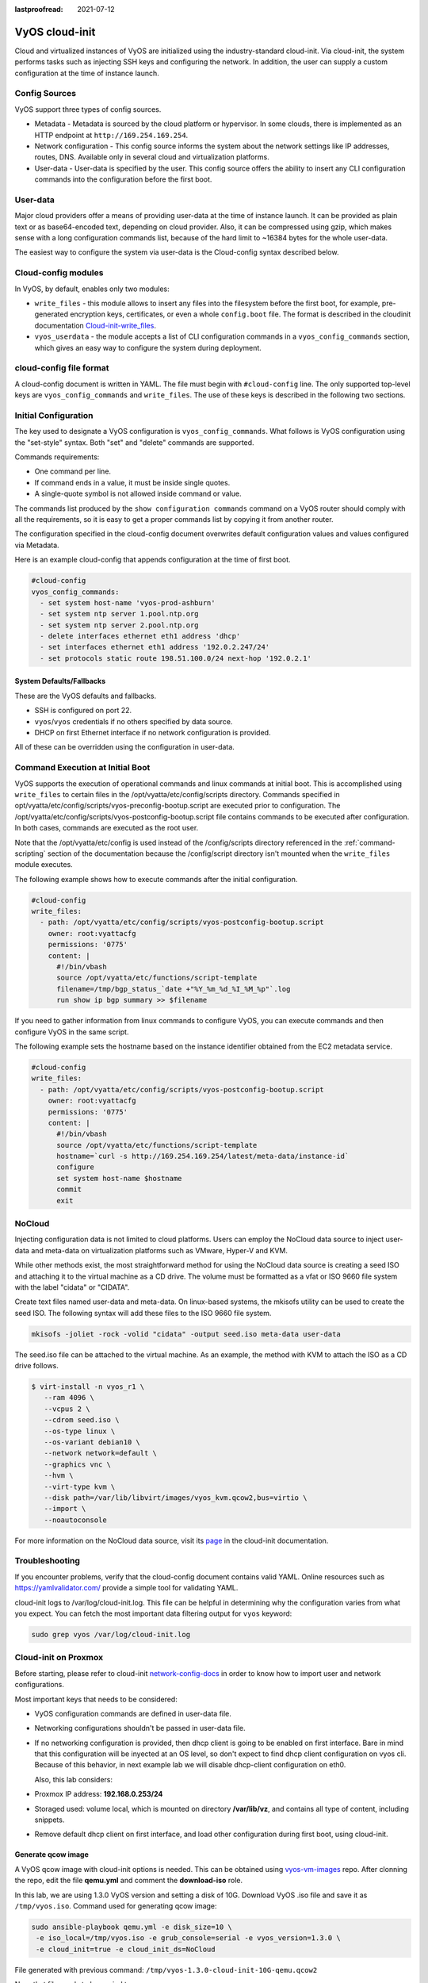 :lastproofread: 2021-07-12

.. _cloud-init:

###############
VyOS cloud-init
###############

Cloud and virtualized instances of VyOS are initialized using the
industry-standard cloud-init. Via cloud-init, the system performs tasks such as
injecting SSH keys and configuring the network. In addition, the user can supply
a custom configuration at the time of instance launch.

**************
Config Sources
**************

VyOS support three types of config sources.

* Metadata - Metadata is sourced by the cloud platform or hypervisor.
  In some clouds, there is implemented as an HTTP endpoint at
  ``http://169.254.169.254``.

* Network configuration - This config source informs the system about the
  network settings like IP addresses, routes, DNS. Available only in several
  cloud and virtualization platforms.

* User-data - User-data is specified by the user. This config source offers the
  ability to insert any CLI configuration commands into the configuration before
  the first boot.

*********
User-data
*********

Major cloud providers offer a means of providing user-data at the time of
instance launch. It can be provided as plain text or as base64-encoded text,
depending on cloud provider. Also, it can be compressed using gzip, which makes
sense with a long configuration commands list, because of the hard limit to
~16384 bytes for the whole user-data.

The easiest way to configure the system via user-data is the Cloud-config syntax
described below.

********************
Cloud-config modules
********************

In VyOS, by default, enables only two modules:

* ``write_files`` - this module allows to insert any files into the filesystem
  before the first boot, for example, pre-generated encryption keys,
  certificates, or even a whole ``config.boot`` file. The format is described in the cloudinit documentation `Cloud-init-write_files`_.

* ``vyos_userdata`` - the module accepts a list of CLI configuration commands in
  a ``vyos_config_commands`` section, which gives an easy way to configure the
  system during deployment.

************************
cloud-config file format
************************

A cloud-config document is written in YAML. The file must begin
with ``#cloud-config`` line. The only supported top-level keys are
``vyos_config_commands`` and ``write_files``. The use of these keys is described
in the following two sections.


************************
Initial Configuration
************************


The key used to designate a VyOS configuration is ``vyos_config_commands``.
What follows is VyOS configuration using the "set-style" syntax. Both "set"
and "delete" commands are supported.

Commands requirements:

* One command per line.
* If command ends in a value, it must be inside single quotes.
* A single-quote symbol is not allowed inside command or value.

The commands list produced by the ``show configuration commands`` command on a
VyOS router should comply with all the requirements, so it is easy to get a 
proper commands list by copying it from another router.

The configuration specified in the cloud-config document overwrites default
configuration values and values configured via Metadata.

Here is an example cloud-config that appends configuration at the time of
first boot.

.. code-block:: yaml

   #cloud-config
   vyos_config_commands:
     - set system host-name 'vyos-prod-ashburn'
     - set system ntp server 1.pool.ntp.org
     - set system ntp server 2.pool.ntp.org
     - delete interfaces ethernet eth1 address 'dhcp'
     - set interfaces ethernet eth1 address '192.0.2.247/24'
     - set protocols static route 198.51.100.0/24 next-hop '192.0.2.1'

-------------------------
System Defaults/Fallbacks
-------------------------

These are the VyOS defaults and fallbacks.

* SSH is configured on port 22.
* ``vyos``/``vyos`` credentials if no others specified by data source.
* DHCP on first Ethernet interface if no network configuration is provided.

All of these can be overridden using the configuration in user-data.


*********************************
Command Execution at Initial Boot
*********************************

VyOS supports the execution of operational commands and linux commands at
initial boot. This is accomplished using ``write_files`` to certain
files in the /opt/vyatta/etc/config/scripts directory. Commands specified
in opt/vyatta/etc/config/scripts/vyos-preconfig-bootup.script are executed
prior to configuration. The 
/opt/vyatta/etc/config/scripts/vyos-postconfig-bootup.script file contains
commands to be executed after configuration. In both cases, commands are
executed as the root user.

Note that the /opt/vyatta/etc/config is used instead of the /config/scripts
directory referenced in the :ref:`command-scripting` section of the 
documentation because the /config/script directory isn't mounted when the 
``write_files`` module executes.

The following example shows how to execute commands after the initial 
configuration.

.. code-block:: yaml

   #cloud-config
   write_files:
     - path: /opt/vyatta/etc/config/scripts/vyos-postconfig-bootup.script
       owner: root:vyattacfg
       permissions: '0775'
       content: |
         #!/bin/vbash
         source /opt/vyatta/etc/functions/script-template
         filename=/tmp/bgp_status_`date +"%Y_%m_%d_%I_%M_%p"`.log
         run show ip bgp summary >> $filename


If you need to gather information from linux commands to configure VyOS, you
can execute commands and then configure VyOS in the same script.

The following example sets the hostname based on the instance identifier
obtained from the EC2 metadata service.

.. code-block:: yaml


   #cloud-config
   write_files:
     - path: /opt/vyatta/etc/config/scripts/vyos-postconfig-bootup.script
       owner: root:vyattacfg
       permissions: '0775'
       content: |
         #!/bin/vbash
         source /opt/vyatta/etc/functions/script-template
         hostname=`curl -s http://169.254.169.254/latest/meta-data/instance-id`
         configure
         set system host-name $hostname
         commit
         exit

*******
NoCloud
*******

Injecting configuration data is not limited to cloud platforms. Users can
employ the NoCloud data source to inject user-data and meta-data on
virtualization platforms such as VMware, Hyper-V and KVM.

While other methods exist, the most straightforward method for using the
NoCloud data source is creating a seed ISO and attaching it to the virtual
machine as a CD drive. The volume must be formatted as a vfat or ISO 9660
file system with the label "cidata" or "CIDATA".

Create text files named user-data and meta-data. On linux-based systems, 
the mkisofs utility can be used to create the seed ISO. The following
syntax will add these files to the ISO 9660 file system.

.. code-block:: none

  mkisofs -joliet -rock -volid "cidata" -output seed.iso meta-data user-data

The seed.iso file can be attached to the virtual machine. As an example,
the method with KVM to attach the ISO as a CD drive follows.

.. code-block:: none

  $ virt-install -n vyos_r1 \
     --ram 4096 \
     --vcpus 2 \
     --cdrom seed.iso \
     --os-type linux \
     --os-variant debian10 \
     --network network=default \
     --graphics vnc \
     --hvm \
     --virt-type kvm \
     --disk path=/var/lib/libvirt/images/vyos_kvm.qcow2,bus=virtio \
     --import \
     --noautoconsole


For more information on the NoCloud data source, visit its `page
<https://cloudinit.readthedocs.io/en/latest/topics/datasources/nocloud.html>`_
in the cloud-init documentation. 

***************
Troubleshooting
***************

If you encounter problems, verify that the cloud-config document contains
valid YAML. Online resources such as https://yamlvalidator.com/ provide
a simple tool for validating YAML.

cloud-init logs to /var/log/cloud-init.log. This file can be helpful in
determining why the configuration varies from what you expect. You can fetch the
most important data filtering output for ``vyos`` keyword:

.. code-block:: none

    sudo grep vyos /var/log/cloud-init.log

*********************
Cloud-init on Proxmox
*********************

Before starting, please refer to cloud-init `network-config-docs`_ in order to
know how to import user and network configurations.

Most important keys that needs to be considered:

* VyOS configuration commands are defined in user-data file.

* Networking configurations shouldn't be passed in user-data file.

* If no networking configuration is provided, then dhcp client is going to be
  enabled on first interface. Bare in mind that this configuration will be
  inyected at an OS level, so don't expect to find dhcp client configuration
  on vyos cli. Because of this behavior, in next example lab we will disable
  dhcp-client configuration on eth0.

  Also, this lab considers:
  
* Proxmox IP address: **192.168.0.253/24**

* Storaged used: volume local, which is mounted on directory **/var/lib/vz**,
  and contains all type of content, including snippets.

* Remove default dhcp client on first interface, and load other
  configuration during first boot, using cloud-init.

-------------------
Generate qcow image
-------------------

A VyOS qcow image with cloud-init options is needed. This can be obtained
using `vyos-vm-images`_ repo. After clonning the repo, edit the file
**qemu.yml** and comment the **download-iso** role.

In this lab, we are using 1.3.0 VyOS version and setting a disk of 10G.
Download VyOS .iso file and save it as ``/tmp/vyos.iso``. Command used for
generating qcow image:

.. code-block:: sh

  sudo ansible-playbook qemu.yml -e disk_size=10 \
   -e iso_local=/tmp/vyos.iso -e grub_console=serial -e vyos_version=1.3.0 \
   -e cloud_init=true -e cloud_init_ds=NoCloud

File generated with previous command:
``/tmp/vyos-1.3.0-cloud-init-10G-qemu.qcow2``

Now, that file needs to be copied to proxmox server:

.. code-block:: sh
  
  sudo scp /tmp/vyos-1.3.0-cloud-init-10G-qemu.qcow2 root@192.168.0.253:/tmp/


------------------------
Prepare cloud-init files
------------------------

In Proxmox server three files are going to be used for this setup:

* **network-config**: file that will indicate to avoid dhcp client on first
  interface.

* **user-data**: includes vyos-commands.

* **meta-data**: empty file (required).

In this lab, all files are located in ``/tmp/``. So, before going on, lets
move to that directory:

.. code-block:: sh
  
  cd /tmp/

**user-data** file must start with ``#cloud-config`` and contains
vyos-commands. For example:

.. code-block:: none

   #cloud-config
   vyos_config_commands:
     - set system host-name 'vyos-BRAS'
     - set system ntp server 1.pool.ntp.org
     - set system ntp server 2.pool.ntp.org
     - delete interfaces ethernet eth0 address 'dhcp'
     - set interfaces ethernet eth0 address '198.51.100.2/30'
     - set interfaces ethernet eth0 description 'WAN - ISP01'
     - set interfaces ethernet eth1 address '192.168.25.1/24'
     - set interfaces ethernet eth1 description 'Comming through VLAN 25'
     - set interfaces ethernet eth2 address '192.168.26.1/24'
     - set interfaces ethernet eth2 description 'Comming through VLAN 26'
     - set protocols static route 0.0.0.0/0 next-hop '198.51.100.1'

**network-config** file only has configuration that disables the automatic
dhcp client on first interface.


Content of network-config file:

.. code-block:: none

   version: 2
   ethernets:
     eth0:
       dhcp4: false
       dhcp6: false

Finaly, file **meta-data** has no content, but it's required.

---------------
Create seed.iso
---------------

Once the three files were created, it's time to generate the ``seed.iso``
image, which needs to be mounted to the new VM as a cd.

Command for generating ``seed.iso``

.. code-block:: sh
  
  mkisofs -joliet -rock -volid "cidata" -output seed.iso meta-data \
  user-data network-config

**NOTE**: be carefull while copying and pasting previous commands. Doble
quotes may need to be corrected. 

---------------
Creating the VM
---------------

Notes for this particular example, that may need to be modified in other
setups:

* VM ID: in this example, VM ID used is 555.

* VM Storage: ``local`` volume is used. 

* ISO files storage: ``local`` volume is used for ``.iso`` file storage. In
  this scenario ``local`` volume type is set to **directory**, abd attached to
  ``/var/lib/vz``.

* VM Resources: these parameters can be modified as needed.

``seed.iso`` was previously created in directory ``/tmp/``. It's necessary to
move it to ``/var/lib/vz/template/iso``

.. code-block:: sh

  mv /tmp/seed.iso /var/lib/vz/template/iso/

On proxmox server:

.. code-block:: none

   ## Create VM, import disk and define boot order
   qm create 555 --name vyos-1.3.0-cloudinit --memory 1024 --net0 virtio,bridge=vmbr0
   qm importdisk 555 vyos-1.3.0-cloud-init-10G-qemu.qcow2 local
   qm set 555 --virtio0 local:555/vm-555-disk-0.raw
   qm set 555 --boot order=virtio0
   
   ## Import seed.iso for cloud init
   qm set 555 --ide2 media=cdrom,file=local:iso/seed.iso
   
   ## Since this server has 1 nic, lets add network intefaces (vlan 25 and 26)
   qm set 555 --net1 virtio,bridge=vmbr0,firewall=1,tag=25
   qm set 555 --net2 virtio,bridge=vmbr0,firewall=1,tag=26
   
-----------------------------
Power on VM and verifications
-----------------------------

From cli or GUI, power on VM, and after it boots, verify configuration


----------
References
----------

* VyOS `cloud-init-docs`_.

* Cloud-init `network-config-docs`_.

* Proxmox `Cloud-init-Support`_.

.. stop_vyoslinter

.. _network-config-docs: https://cloudinit.readthedocs.io/en/latest/topics/network-config.html
.. _vyos-vm-images: https://github.com/vyos/vyos-vm-images
.. _cloud-init-docs: https://docs.vyos.io/en/equuleus/automation/cloud-init.html?highlight=cloud-init#vyos-cloud-init
.. _Cloud-init-Support: https://pve.proxmox.com/pve-docs/pve-admin-guide.html#qm_cloud_init
.. _Cloud-init-write_files: https://cloudinit.readthedocs.io/en/latest/topics/examples.html#writing-out-arbitrary-files

.. start_vyoslinter
